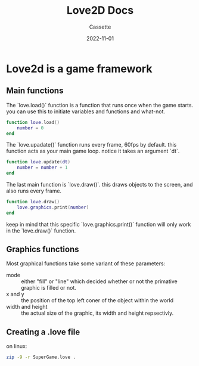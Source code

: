 #+TITLE: Love2D Docs
#+DESCRIPTION: Personal Documentation for the Love2D game framework
#+AUTHOR: Cassette
#+DATE: 2022-11-01
#+STARTUP: showall

* Love2d is a game framework

** Main functions
 The `love.load()` function is a function that runs once when the game starts. you can use this to initiate variables and functions and what-not.
 #+begin_src lua
 function love.load()
	 number = 0
 end
 #+end_src

 The `love.upadate()` function runs every frame, 60fps by default. this function acts as your main game loop. notice it takes an argument `dt`.
 #+begin_src lua
 function love.update(dt)
	 number = number + 1
 end
 #+end_src

 The last main function is `love.draw()`. this draws objects to the screen, and also runs every frame.
 #+begin_src lua
 function love.draw()
	 love.graphics.print(number)
 end
 #+end_src

 keep in mind that this specific `love.graphics.print()` function will only work in the `love.draw()` function.

** Graphics functions
 Most graphical functions take some variant of these parameters:
 - mode :: either "fill" or "line" which decided whether or not the primative graphic is filled or not.
 - x and y :: the position of the top left coner of the object within the world
 - width and height :: the actual size of the graphic, its width and height repsectivly.

** Creating a .love file
 on linux:
 #+begin_src bash
 zip -9 -r SuperGame.love .
 #+end_src
